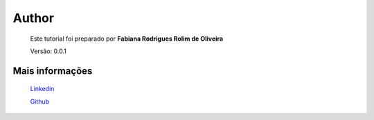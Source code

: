 Author
======

	Este tutorial foi preparado por **Fabiana Rodrigues Rolim de Oliveira**

	Versão: 0.0.1


Mais informações
----------------
	
	`Linkedin <https://www.linkedin.com/in/fabianarroliveira/>`_
	
	`Github <https://github.com/faahbih/>`_